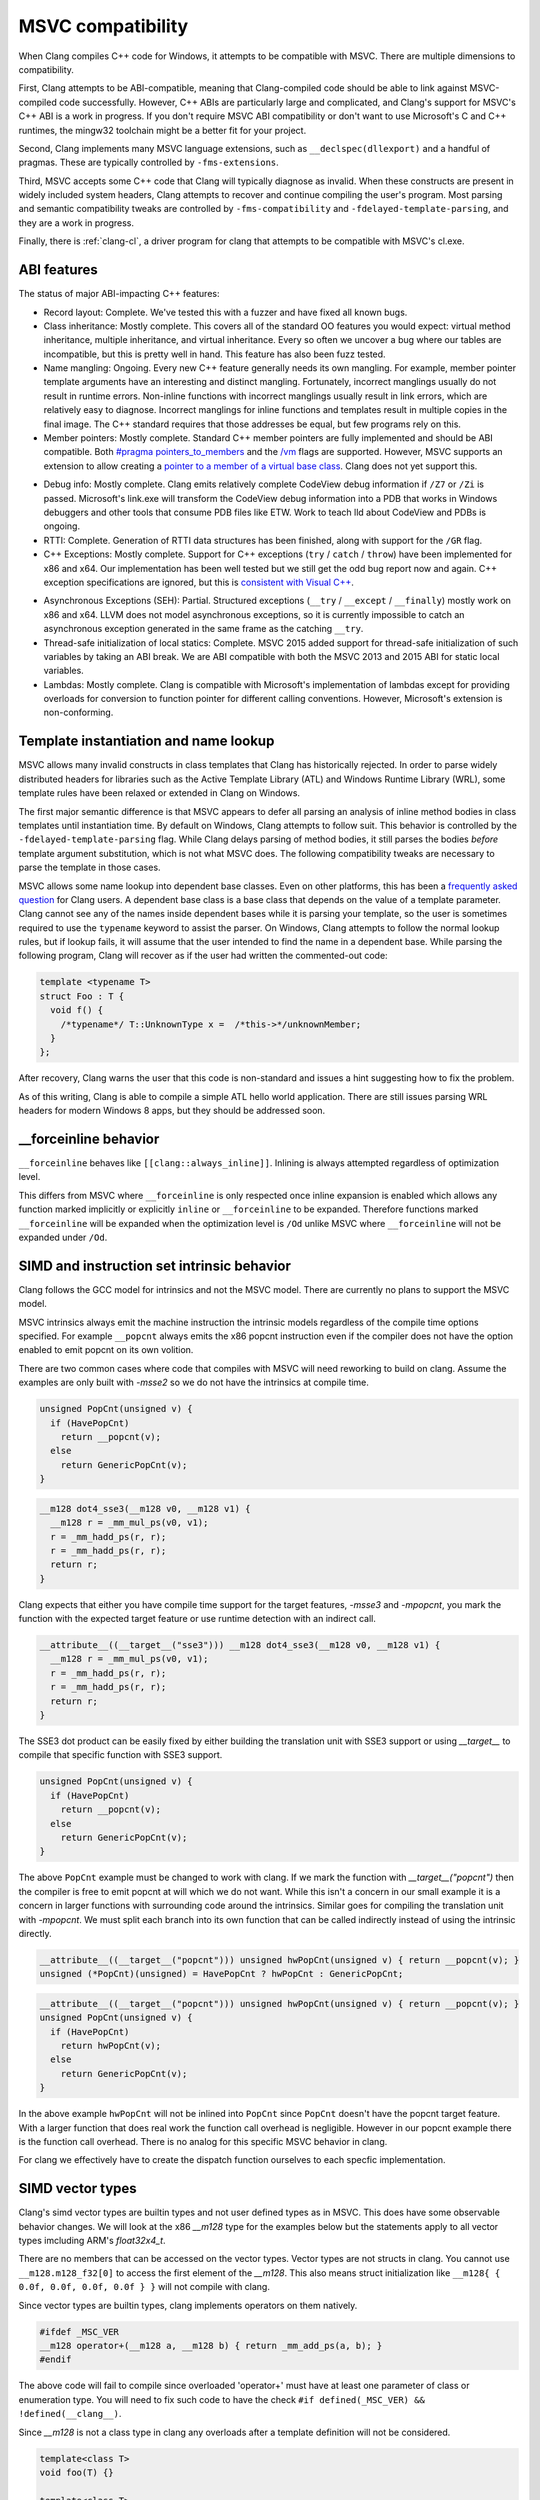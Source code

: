 .. raw:: html

  <style type="text/css">
    .none { background-color: #FFCCCC }
    .partial { background-color: #FFFF99 }
    .good { background-color: #CCFF99 }
  </style>

.. role:: none
.. role:: partial
.. role:: good

==================
MSVC compatibility
==================

When Clang compiles C++ code for Windows, it attempts to be compatible with
MSVC.  There are multiple dimensions to compatibility.

First, Clang attempts to be ABI-compatible, meaning that Clang-compiled code
should be able to link against MSVC-compiled code successfully.  However, C++
ABIs are particularly large and complicated, and Clang's support for MSVC's C++
ABI is a work in progress.  If you don't require MSVC ABI compatibility or don't
want to use Microsoft's C and C++ runtimes, the mingw32 toolchain might be a
better fit for your project.

Second, Clang implements many MSVC language extensions, such as
``__declspec(dllexport)`` and a handful of pragmas.  These are typically
controlled by ``-fms-extensions``.

Third, MSVC accepts some C++ code that Clang will typically diagnose as
invalid.  When these constructs are present in widely included system headers,
Clang attempts to recover and continue compiling the user's program.  Most
parsing and semantic compatibility tweaks are controlled by
``-fms-compatibility`` and ``-fdelayed-template-parsing``, and they are a work
in progress.

Finally, there is :ref:`clang-cl`, a driver program for clang that attempts to
be compatible with MSVC's cl.exe.

ABI features
============

The status of major ABI-impacting C++ features:

* Record layout: :good:`Complete`.  We've tested this with a fuzzer and have
  fixed all known bugs.

* Class inheritance: :good:`Mostly complete`.  This covers all of the standard
  OO features you would expect: virtual method inheritance, multiple
  inheritance, and virtual inheritance.  Every so often we uncover a bug where
  our tables are incompatible, but this is pretty well in hand.  This feature
  has also been fuzz tested.

* Name mangling: :good:`Ongoing`.  Every new C++ feature generally needs its own
  mangling.  For example, member pointer template arguments have an interesting
  and distinct mangling.  Fortunately, incorrect manglings usually do not result
  in runtime errors.  Non-inline functions with incorrect manglings usually
  result in link errors, which are relatively easy to diagnose.  Incorrect
  manglings for inline functions and templates result in multiple copies in the
  final image.  The C++ standard requires that those addresses be equal, but few
  programs rely on this.

* Member pointers: :good:`Mostly complete`.  Standard C++ member pointers are
  fully implemented and should be ABI compatible.  Both `#pragma
  pointers_to_members`_ and the `/vm`_ flags are supported. However, MSVC
  supports an extension to allow creating a `pointer to a member of a virtual
  base class`_.  Clang does not yet support this.

.. _#pragma pointers_to_members:
  https://msdn.microsoft.com/en-us/library/83cch5a6.aspx
.. _/vm: https://msdn.microsoft.com/en-us/library/yad46a6z.aspx
.. _pointer to a member of a virtual base class: https://llvm.org/PR15713

* Debug info: :good:`Mostly complete`.  Clang emits relatively complete CodeView
  debug information if ``/Z7`` or ``/Zi`` is passed. Microsoft's link.exe will
  transform the CodeView debug information into a PDB that works in Windows
  debuggers and other tools that consume PDB files like ETW. Work to teach lld
  about CodeView and PDBs is ongoing.

* RTTI: :good:`Complete`.  Generation of RTTI data structures has been
  finished, along with support for the ``/GR`` flag.

* C++ Exceptions: :good:`Mostly complete`.  Support for
  C++ exceptions (``try`` / ``catch`` / ``throw``) have been implemented for
  x86 and x64.  Our implementation has been well tested but we still get the
  odd bug report now and again.
  C++ exception specifications are ignored, but this is `consistent with Visual
  C++`_.

.. _consistent with Visual C++:
  https://msdn.microsoft.com/en-us/library/wfa0edys.aspx

* Asynchronous Exceptions (SEH): :partial:`Partial`.
  Structured exceptions (``__try`` / ``__except`` / ``__finally``) mostly
  work on x86 and x64.
  LLVM does not model asynchronous exceptions, so it is currently impossible to
  catch an asynchronous exception generated in the same frame as the catching
  ``__try``.

* Thread-safe initialization of local statics: :good:`Complete`.  MSVC 2015
  added support for thread-safe initialization of such variables by taking an
  ABI break.
  We are ABI compatible with both the MSVC 2013 and 2015 ABI for static local
  variables.

* Lambdas: :good:`Mostly complete`.  Clang is compatible with Microsoft's
  implementation of lambdas except for providing overloads for conversion to
  function pointer for different calling conventions.  However, Microsoft's
  extension is non-conforming.

Template instantiation and name lookup
======================================

MSVC allows many invalid constructs in class templates that Clang has
historically rejected.  In order to parse widely distributed headers for
libraries such as the Active Template Library (ATL) and Windows Runtime Library
(WRL), some template rules have been relaxed or extended in Clang on Windows.

The first major semantic difference is that MSVC appears to defer all parsing
an analysis of inline method bodies in class templates until instantiation
time.  By default on Windows, Clang attempts to follow suit.  This behavior is
controlled by the ``-fdelayed-template-parsing`` flag.  While Clang delays
parsing of method bodies, it still parses the bodies *before* template argument
substitution, which is not what MSVC does.  The following compatibility tweaks
are necessary to parse the template in those cases.

MSVC allows some name lookup into dependent base classes.  Even on other
platforms, this has been a `frequently asked question`_ for Clang users.  A
dependent base class is a base class that depends on the value of a template
parameter.  Clang cannot see any of the names inside dependent bases while it
is parsing your template, so the user is sometimes required to use the
``typename`` keyword to assist the parser.  On Windows, Clang attempts to
follow the normal lookup rules, but if lookup fails, it will assume that the
user intended to find the name in a dependent base.  While parsing the
following program, Clang will recover as if the user had written the
commented-out code:

.. _frequently asked question:
  https://clang.llvm.org/compatibility.html#dep_lookup

.. code-block:: c++

  template <typename T>
  struct Foo : T {
    void f() {
      /*typename*/ T::UnknownType x =  /*this->*/unknownMember;
    }
  };

After recovery, Clang warns the user that this code is non-standard and issues
a hint suggesting how to fix the problem.

As of this writing, Clang is able to compile a simple ATL hello world
application.  There are still issues parsing WRL headers for modern Windows 8
apps, but they should be addressed soon.

__forceinline behavior
======================

``__forceinline`` behaves like ``[[clang::always_inline]]``.
Inlining is always attempted regardless of optimization level.

This differs from MSVC where ``__forceinline`` is only respected once inline expansion is enabled
which allows any function marked implicitly or explicitly ``inline`` or ``__forceinline`` to be expanded.
Therefore functions marked ``__forceinline`` will be expanded when the optimization level is ``/Od`` unlike
MSVC where ``__forceinline`` will not be expanded under ``/Od``.

SIMD and instruction set intrinsic behavior
===========================================

Clang follows the GCC model for intrinsics and not the MSVC model.
There are currently no plans to support the MSVC model.

MSVC intrinsics always emit the machine instruction the intrinsic models regardless of the compile time options specified.
For example ``__popcnt`` always emits the x86 popcnt instruction even if the compiler does not have the option enabled to emit popcnt on its own volition.

There are two common cases where code that compiles with MSVC will need reworking to build on clang.
Assume the examples are only built with `-msse2` so we do not have the intrinsics at compile time.

.. code-block:: c++

  unsigned PopCnt(unsigned v) {
    if (HavePopCnt)
      return __popcnt(v);
    else
      return GenericPopCnt(v);
  }

.. code-block:: c++

  __m128 dot4_sse3(__m128 v0, __m128 v1) {
    __m128 r = _mm_mul_ps(v0, v1);
    r = _mm_hadd_ps(r, r);
    r = _mm_hadd_ps(r, r);
    return r;
  }

Clang expects that either you have compile time support for the target features, `-msse3` and `-mpopcnt`, you mark the function with the expected target feature or use runtime detection with an indirect call.

.. code-block:: c++

  __attribute__((__target__("sse3"))) __m128 dot4_sse3(__m128 v0, __m128 v1) {
    __m128 r = _mm_mul_ps(v0, v1);
    r = _mm_hadd_ps(r, r);
    r = _mm_hadd_ps(r, r);
    return r;
  }

The SSE3 dot product can be easily fixed by either building the translation unit with SSE3 support or using `__target__` to compile that specific function with SSE3 support.

.. code-block:: c++

  unsigned PopCnt(unsigned v) {
    if (HavePopCnt)
      return __popcnt(v);
    else
      return GenericPopCnt(v);
  }

The above ``PopCnt`` example must be changed to work with clang. If we mark the function with `__target__("popcnt")` then the compiler is free to emit popcnt at will which we do not want. While this isn't a concern in our small example it is a concern in larger functions with surrounding code around the intrinsics. Similar goes for compiling the translation unit with `-mpopcnt`.
We must split each branch into its own function that can be called indirectly instead of using the intrinsic directly.

.. code-block:: c++

  __attribute__((__target__("popcnt"))) unsigned hwPopCnt(unsigned v) { return __popcnt(v); }
  unsigned (*PopCnt)(unsigned) = HavePopCnt ? hwPopCnt : GenericPopCnt;

.. code-block:: c++

  __attribute__((__target__("popcnt"))) unsigned hwPopCnt(unsigned v) { return __popcnt(v); }
  unsigned PopCnt(unsigned v) {
    if (HavePopCnt)
      return hwPopCnt(v);
    else
      return GenericPopCnt(v);
  }

In the above example ``hwPopCnt`` will not be inlined into ``PopCnt`` since ``PopCnt`` doesn't have the popcnt target feature.
With a larger function that does real work the function call overhead is negligible. However in our popcnt example there is the function call
overhead. There is no analog for this specific MSVC behavior in clang.

For clang we effectively have to create the dispatch function ourselves to each specfic implementation.

SIMD vector types
=================

Clang's simd vector types are builtin types and not user defined types as in MSVC. This does have some observable behavior changes.
We will look at the x86 `__m128` type for the examples below but the statements apply to all vector types imcluding ARM's `float32x4_t`.

There are no members that can be accessed on the vector types. Vector types are not structs in clang.
You cannot use ``__m128.m128_f32[0]`` to access the first element of the `__m128`.
This also means struct initialization like ``__m128{ { 0.0f, 0.0f, 0.0f, 0.0f } }`` will not compile with clang.

Since vector types are builtin types, clang implements operators on them natively.

.. code-block:: c++

  #ifdef _MSC_VER
  __m128 operator+(__m128 a, __m128 b) { return _mm_add_ps(a, b); }
  #endif

The above code will fail to compile since overloaded 'operator+' must have at least one parameter of class or enumeration type.
You will need to fix such code to have the check ``#if defined(_MSC_VER) && !defined(__clang__)``.

Since `__m128` is not a class type in clang any overloads after a template definition will not be considered.

.. code-block:: c++

  template<class T>
  void foo(T) {}

  template<class T>
  void bar(T t) {
    foo(t);
  }

  void foo(__m128) {}

  int main() {
    bar(_mm_setzero_ps());
  }

With MSVC ``foo(__m128)`` will be selected but with clang ``foo<__m128>()`` will be selected since on clang `__m128` is a builtin type.

In general the takeaway is `__m128` is a builtin type on clang while a class type on MSVC.
